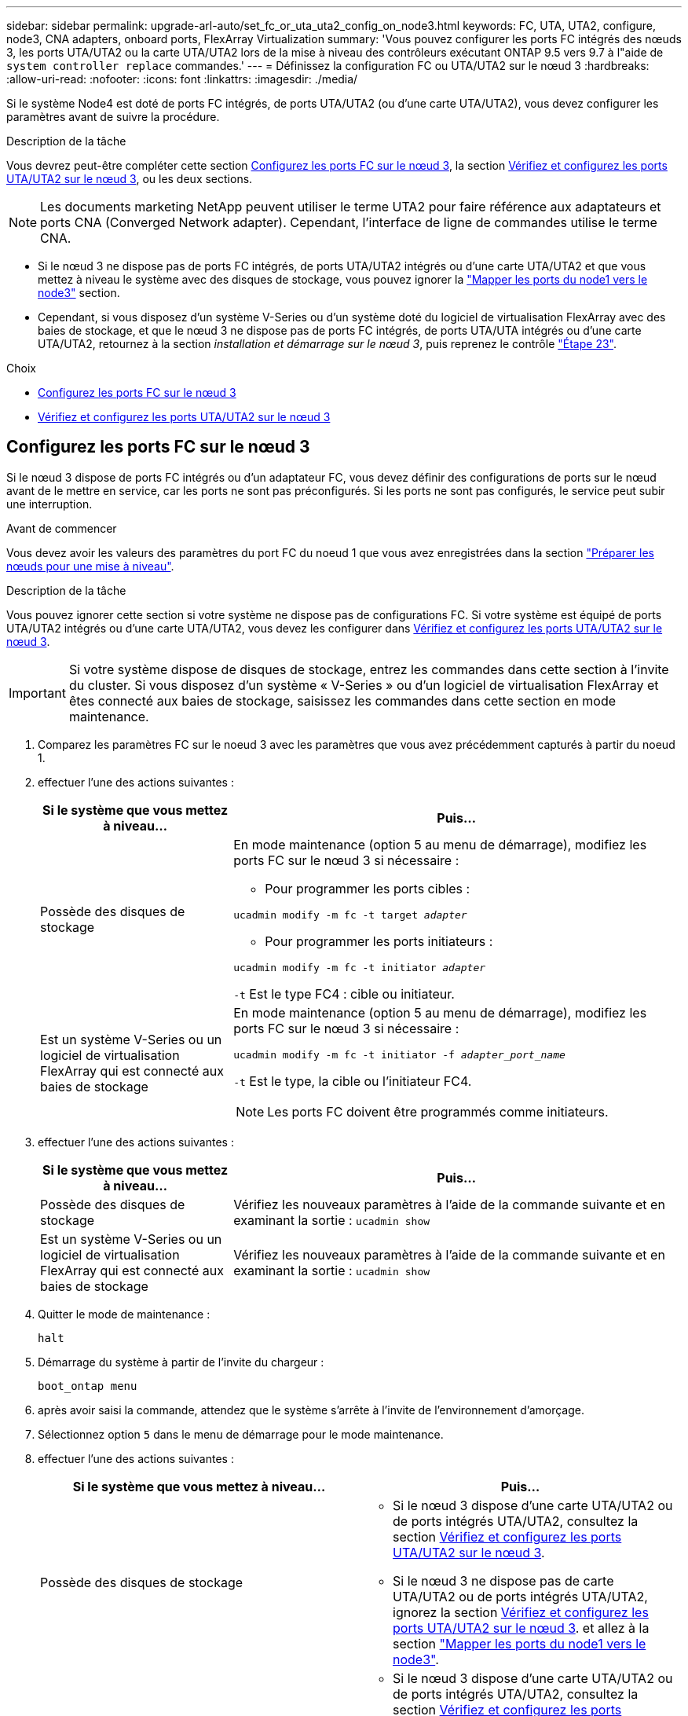 ---
sidebar: sidebar 
permalink: upgrade-arl-auto/set_fc_or_uta_uta2_config_on_node3.html 
keywords: FC, UTA, UTA2, configure, node3, CNA adapters, onboard ports, FlexArray Virtualization 
summary: 'Vous pouvez configurer les ports FC intégrés des nœuds 3, les ports UTA/UTA2 ou la carte UTA/UTA2 lors de la mise à niveau des contrôleurs exécutant ONTAP 9.5 vers 9.7 à l"aide de `system controller replace` commandes.' 
---
= Définissez la configuration FC ou UTA/UTA2 sur le nœud 3
:hardbreaks:
:allow-uri-read: 
:nofooter: 
:icons: font
:linkattrs: 
:imagesdir: ./media/


[role="lead"]
Si le système Node4 est doté de ports FC intégrés, de ports UTA/UTA2 (ou d'une carte UTA/UTA2), vous devez configurer les paramètres avant de suivre la procédure.

.Description de la tâche
Vous devrez peut-être compléter cette section <<Configurez les ports FC sur le nœud 3>>, la section <<Vérifiez et configurez les ports UTA/UTA2 sur le nœud 3>>, ou les deux sections.


NOTE: Les documents marketing NetApp peuvent utiliser le terme UTA2 pour faire référence aux adaptateurs et ports CNA (Converged Network adapter). Cependant, l'interface de ligne de commandes utilise le terme CNA.

* Si le nœud 3 ne dispose pas de ports FC intégrés, de ports UTA/UTA2 intégrés ou d'une carte UTA/UTA2 et que vous mettez à niveau le système avec des disques de stockage, vous pouvez ignorer la link:map_ports_node1_node3.html["Mapper les ports du node1 vers le node3"] section.
* Cependant, si vous disposez d'un système V-Series ou d'un système doté du logiciel de virtualisation FlexArray avec des baies de stockage, et que le nœud 3 ne dispose pas de ports FC intégrés, de ports UTA/UTA intégrés ou d'une carte UTA/UTA2, retournez à la section _installation et démarrage sur le nœud 3_, puis reprenez le contrôle link:install_boot_node3.html#auto_install3_step23["Étape 23"].


.Choix
* <<Configurez les ports FC sur le nœud 3>>
* <<Vérifiez et configurez les ports UTA/UTA2 sur le nœud 3>>




== Configurez les ports FC sur le nœud 3

Si le nœud 3 dispose de ports FC intégrés ou d'un adaptateur FC, vous devez définir des configurations de ports sur le nœud avant de le mettre en service, car les ports ne sont pas préconfigurés. Si les ports ne sont pas configurés, le service peut subir une interruption.

.Avant de commencer
Vous devez avoir les valeurs des paramètres du port FC du noeud 1 que vous avez enregistrées dans la section link:prepare_nodes_for_upgrade.html["Préparer les nœuds pour une mise à niveau"].

.Description de la tâche
Vous pouvez ignorer cette section si votre système ne dispose pas de configurations FC. Si votre système est équipé de ports UTA/UTA2 intégrés ou d'une carte UTA/UTA2, vous devez les configurer dans <<Vérifiez et configurez les ports UTA/UTA2 sur le nœud 3>>.


IMPORTANT: Si votre système dispose de disques de stockage, entrez les commandes dans cette section à l'invite du cluster. Si vous disposez d'un système « V-Series » ou d'un logiciel de virtualisation FlexArray et êtes connecté aux baies de stockage, saisissez les commandes dans cette section en mode maintenance.

. [[step1]]Comparez les paramètres FC sur le noeud 3 avec les paramètres que vous avez précédemment capturés à partir du noeud 1.
. [[step2]]effectuer l'une des actions suivantes :
+
[cols="30,70"]
|===
| Si le système que vous mettez à niveau... | Puis… 


| Possède des disques de stockage  a| 
En mode maintenance (option 5 au menu de démarrage), modifiez les ports FC sur le nœud 3 si nécessaire :

** Pour programmer les ports cibles :


`ucadmin modify -m fc -t target _adapter_`

** Pour programmer les ports initiateurs :


`ucadmin modify -m fc -t initiator _adapter_`

`-t` Est le type FC4 : cible ou initiateur.



| Est un système V-Series ou un logiciel de virtualisation FlexArray qui est connecté aux baies de stockage  a| 
En mode maintenance (option 5 au menu de démarrage), modifiez les ports FC sur le nœud 3 si nécessaire :

`ucadmin modify -m fc -t initiator -f _adapter_port_name_`

`-t` Est le type, la cible ou l'initiateur FC4.


NOTE: Les ports FC doivent être programmés comme initiateurs.

|===
. [[step3]]effectuer l'une des actions suivantes :
+
[cols="30,70"]
|===
| Si le système que vous mettez à niveau... | Puis… 


| Possède des disques de stockage | Vérifiez les nouveaux paramètres à l'aide de la commande suivante et en examinant la sortie :
`ucadmin show` 


| Est un système V-Series ou un logiciel de virtualisation FlexArray qui est connecté aux baies de stockage | Vérifiez les nouveaux paramètres à l'aide de la commande suivante et en examinant la sortie :
`ucadmin show` 
|===
. [[step4]]Quitter le mode de maintenance :
+
`halt`

. Démarrage du système à partir de l'invite du chargeur :
+
`boot_ontap menu`

. [[step6]]après avoir saisi la commande, attendez que le système s'arrête à l'invite de l'environnement d'amorçage.
. Sélectionnez option `5` dans le menu de démarrage pour le mode maintenance.


. [[auto_check3_step8]]effectuer l'une des actions suivantes :
+
|===
| Si le système que vous mettez à niveau... | Puis… 


| Possède des disques de stockage  a| 
** Si le nœud 3 dispose d'une carte UTA/UTA2 ou de ports intégrés UTA/UTA2, consultez la section <<Vérifiez et configurez les ports UTA/UTA2 sur le nœud 3>>.
** Si le nœud 3 ne dispose pas de carte UTA/UTA2 ou de ports intégrés UTA/UTA2, ignorez la section <<Vérifiez et configurez les ports UTA/UTA2 sur le nœud 3>>. et allez à la section link:map_ports_node1_node3.html["Mapper les ports du node1 vers le node3"].




| Est un système V-Series ou un logiciel de virtualisation FlexArray qui est connecté aux baies de stockage  a| 
** Si le nœud 3 dispose d'une carte UTA/UTA2 ou de ports intégrés UTA/UTA2, consultez la section <<Vérifiez et configurez les ports UTA/UTA2 sur le nœud 3>>.
** Si le nœud 3 ne dispose pas de carte UTA/UTA2 ou de ports intégrés UTA/UTA2, ignorez la section <<Vérifiez et configurez les ports UTA/UTA2 sur le nœud 3>> Et revenez à la section _Install and boot node3_ at RESUME at link:install_boot_node3.html#auto_install3_step23["Étape 23"].


|===




== Vérifiez et configurez les ports UTA/UTA2 sur le nœud 3

Si le nœud 3 est équipé de ports UTA/UTA2 intégrés ou d'une carte UTA/UTA2, vous devez vérifier la configuration des ports et éventuellement les reconfigurer, en fonction du mode d'utilisation du système mis à niveau.

.Avant de commencer
Vous devez disposer des modules SFP+ appropriés pour les ports UTA/UTA2.

.Description de la tâche
Si vous souhaitez utiliser un port UTA/UTA2 (Unified Target adapter) pour FC, vous devez d'abord vérifier la configuration du port.


NOTE: Les documents marketing NetApp peuvent utiliser le terme UTA2 pour faire référence aux adaptateurs et ports CNA. Cependant, l'interface de ligne de commandes utilise le terme CNA.

Vous pouvez utiliser le `ucadmin show` commande pour vérifier la configuration actuelle du port :

....
*> ucadmin show
         Current  Current    Pending   Pending      Admin
Adapter  Mode     Type       Mode      Type         Status
-------  -------  -------    --------  ----------   --------
0e      fc        target     -         initiator    offline
0f      fc        target     -         initiator    offline
0g      fc        target     -         initiator    offline
0h      fc        target     -         initiator    offline
1a      fc        target     -         -            online
1b      fc        target     -         -            online
6 entries were displayed.
....
Les ports UTA2 peuvent être configurés en mode FC natif ou UTA/UTA2. Le mode FC prend en charge les initiateurs FC et la cible FC ; le mode UTA/UTA2 permet d'utiliser simultanément le trafic NIC et FCoE sur la même interface SFP+ 10 GbE et prend en charge les cibles FC.

Il est possible de trouver des ports UTA2 sur un adaptateur ou un contrôleur et de bénéficier des configurations suivantes, mais vous devez vérifier la configuration des ports UTA/UTA2 sur le nœud 3 et la modifier si nécessaire :

* Les cartes UTA/UTA2 commandées lors de la commande du contrôleur sont configurées avant l'expédition pour avoir la personnalité que vous demandez.
* Les cartes UTA/UTA2 commandées séparément du contrôleur sont fournies avec la personnalité de la cible FC par défaut.
* Les ports UTA/UTA2 intégrés dans les nouveaux contrôleurs sont configurés avant l'expédition pour personnaliser votre demande.
+

WARNING: *Attention* : si votre système dispose de disques de stockage, entrez les commandes de cette section à l'invite du cluster, sauf si vous êtes invité à passer en mode Maintenance. Si vous disposez d'un système V- Series ou d'un logiciel de virtualisation FlexArray et êtes connecté aux baies de stockage, vous pouvez saisir les commandes de cette section à l'invite du mode maintenance. Vous devez être en mode de maintenance pour configurer les ports UTA/UTA2.



.Étapes
. [[step1]]Vérifiez la configuration actuelle des ports en entrant la commande suivante sur le noeud 3 :
+
[cols="30,70"]
|===
| Si le système... | Puis… 


| Possède des disques de stockage | Aucune action requise. 


| Est un système V-Series ou un logiciel de virtualisation FlexArray qui est connecté aux baies de stockage | `ucadmin show` 
|===
+
Un résultat similaire à l'exemple suivant s'affiche :

+
....
*> ucadmin show
         Current  Current     Pending   Pending    Admin
Adapter  Mode     Type        Mode      Type       Status
-------  -------  ---------   -------   --------   ---------
0e      fc        initiator   -         -          online
0f      fc        initiator   -         -          online
0g      cna       target      -         -          online
0h      cna       target      -         -          online
0e      fc        initiator   -         -          online
0f      fc        initiator   -         -          online
0g      cna       target      -         -          online
0h      cna       target      -         -          online
*>
....
. [[step2]]si le module SFP+ actuel ne correspond pas à l'utilisation souhaitée, remplacez-le par le module SFP+ approprié.
+
Contactez votre ingénieur commercial NetApp pour obtenir le module SFP+ approprié.

. [[step3]]examiner la sortie du `ucadmin show` Déterminez si les ports UTA/UTA2 ont le profil souhaité.
. [[step4]]effectuer l'une des actions suivantes :
+
[cols="30,70"]
|===
| Si les ports UTA/UTA2... | Puis… 


| N'avez pas la personnalité que vous voulez | Accédez à <<auto_check3_step5,Étape 5>>. 


| Avoir la personnalité que vous voulez | Passez aux étapes 5 à 12 et passez à <<auto_check3_step13,Étape 13>>. 
|===
. [[auto_check3_step5]]effectuer l'une des actions suivantes :
+
[cols="30,70"]
|===
| Si vous configurez... | Puis… 


| Ports sur carte UTA/UTA2 | Accédez à <<auto_check3_step7,Étape 7>> 


| Ports UTA/UTA2 intégrés | Ignorez l'étape 7 et passez à <<auto_check3_step8,Étape 8>>. 
|===
. [[step6]]]si l'adaptateur est en mode initiateur et si le port UTA/UTA2 est en ligne, mettez le port UTA/UTA2 hors ligne :
+
`storage disable adapter _adapter_name_`

+
Les adaptateurs en mode cible sont automatiquement hors ligne en mode maintenance.

. [[auto_check3_step7]]si la configuration actuelle ne correspond pas à l'utilisation souhaitée, modifiez la configuration comme nécessaire :
+
`ucadmin modify -m fc|cna -t initiator|target _adapter_name_`

+
** `-m` est le mode personnalité, `fc` ou `cna`.
** `-t` Est de type FC4, `target` ou `initiator`.
+

NOTE: Vous devez utiliser un initiateur FC pour les lecteurs de bande, les systèmes de virtualisation FlexArray et les configurations MetroCluster. Vous devez utiliser la cible FC pour les clients SAN.



. [[auto_check3_step8]]Vérifiez les paramètres :
+
`ucadmin show`

. [[step9]]Vérifiez les paramètres :
+
[cols="30,70"]
|===
| Si le système... | Puis… 


| Possède des disques de stockage | `ucadmin show` 


| Est un système V-Series ou un logiciel de virtualisation FlexArray qui est connecté aux baies de stockage | `ucadmin show` 
|===
+
Le résultat des exemples suivants montre que le type FC4 d'adaptateur « 1b » passe à `initiator` et que le mode des adaptateurs « 2a » et « 2b » passe à `cna`:

+
....
*> ucadmin show
         Current    Current     Pending  Pending     Admin
Adapter  Mode       Type        Mode     Type        Status
-------  --------   ----------  -------  --------    --------
1a       fc         initiator   -        -           online
1b       fc         target      -        initiator   online
2a       fc         target      cna      -           online
2b       fc         target      cna      -           online
*>
....
. [[step10]]placez n'importe quel port cible en ligne en entrant l'une des commandes suivantes, une fois pour chaque port :
+
[cols="30,70"]
|===
| Si le système... | Puis… 


| Possède des disques de stockage | `network fcp adapter modify -node _node_name_ -adapter _adapter_name_ -state up` 


| Est un système V-Series ou un logiciel de virtualisation FlexArray qui est connecté aux baies de stockage | `fcp config _adapter_name_ up` 
|===
. [[step11]]Connectez le câble du port.


. [[auto_check3_step12]]effectuer l'une des actions suivantes :


[cols="35,65"]
|===
| Si le système... | Alors... 


| Possède des disques de stockage | Accédez à link:map_ports_node1_node3.html["Mapper les ports du node1 vers le node3"] 


| Est un système V-Series ou est doté du logiciel de virtualisation FlexArray et est connecté aux baies de stockage | Retournez à _Install and boot node3_ et reprenez la section à link:install_boot_node3.html#auto_install3_step23["Étape 23"]. 
|===
. [[auto_check3_step13]]Quitter le mode maintenance :
+
`halt`

. [[step14]]démarrez le nœud dans le menu d'amorçage en exécutant `boot_ontap menu`. Si vous migrez vers une A800, rendez-vous sur <<auto_check3_step23,Étape 23>>.


. [[auto9597_check_node3_step15]]]sur le noeud 3, allez au menu de démarrage à l'aide de 22/7 et sélectionnez l'option masquée `boot_after_controller_replacement`. À l'invite, entrez node1 pour réaffecter les disques du nœud1 au nœud3, comme dans l'exemple suivant.
+
.Développez l'exemple de sortie de la console
[%collapsible]
====
[listing]
----
LOADER-A> boot_ontap menu
...
*******************************
*                             *
* Press Ctrl-C for Boot Menu. *
*                             *
*******************************
.
.
Please choose one of the following:
(1) Normal Boot.
(2) Boot without /etc/rc.
(3) Change password.
(4) Clean configuration and initialize all disks.
(5) Maintenance mode boot.
(6) Update flash from backup config.
(7) Install new software first.
(8) Reboot node.
(9) Configure Advanced Drive Partitioning.
Selection (1-9)? 22/7
.
.
(boot_after_controller_replacement)   Boot after controller upgrade
(9a)                                  Unpartition all disks and remove their ownership information.
(9b)                                  Clean configuration and initialize node with partitioned disks.
(9c)                                  Clean configuration and initialize node with whole disks.
(9d)                                  Reboot the node.
(9e)                                  Return to main boot menu.

Please choose one of the following:

(1) Normal Boot.
(2) Boot without /etc/rc.
(3) Change password.
(4) Clean configuration and initialize all disks.
(5) Maintenance mode boot.
(6) Update flash from backup config.
(7) Install new software first.
(8) Reboot node.
(9) Configure Advanced Drive Partitioning.
Selection (1-9)? boot_after_controller_replacement
.
This will replace all flash-based configuration with the last backup to
disks. Are you sure you want to continue?: yes
.
.
Controller Replacement: Provide name of the node you would like to replace: <name of the node being replaced>
.
.
Changing sysid of node <node being replaced> disks.
Fetched sanown old_owner_sysid = 536953334 and calculated old sys id = 536953334
Partner sysid = 4294967295, owner sysid = 536953334
.
.
.
Terminated
<node reboots>
.
.
System rebooting...
.
Restoring env file from boot media...
copy_env_file:scenario = head upgrade
Successfully restored env file from boot media...
.
.
System rebooting...
.
.
.
WARNING: System ID mismatch. This usually occurs when replacing a boot device or NVRAM cards!
Override system ID? {y|n} y
Login:
...
----
====
. Si le système passe en boucle de redémarrage avec le message `no disks found`, c'est parce qu'il a réinitialisé les ports en mode cible et qu'il n'est donc pas en mesure de voir les disques. Passez à <<auto_check3_step17,Étape 17>> à <<auto_check3_step22,Étape 22>> pour résoudre ce problème.
. [[auto_check3_step17]]appuyez sur `Ctrl-C` dans le cas de l'autoboot, cette variable permet d'arrêter le nœud sur le `LOADER>` à l'invite.
. [[step18]]à l'invite du chargeur, entrer en mode maintenance :
+
`boot_ontap maint`

. [[step19]]en mode maintenance, affichez tous les ports initiateurs précédemment définis qui sont maintenant en mode cible :
+
`ucadmin show`

+
Modifier les ports en mode initiateur :

+
`ucadmin modify -m fc -t initiator -f _adapter name_`

. [[step20]]Vérifiez que les ports ont été modifiés en mode initiateur :
+
`ucadmin show`

. [[step21]]Quitter le mode maintenance :
+
`halt`

+
[NOTE]
====
Si vous effectuez une mise à niveau à partir d'un système prenant en charge des disques externes vers un système qui prend également en charge des disques externes, accédez à <<auto_check3_step22,Étape 22>>.

Si vous mettez à niveau à partir d'un système prenant en charge des disques externes vers un système prenant en charge des disques internes et externes, par exemple un système AFF A800, rendez-vous sur <<auto_check3_step23,Étape 23>>.

====
. [[auto_check3_step22]]à l'invite du chargeur, démarrez :
+
`boot_ontap menu`

+
Maintenant, au démarrage, le nœud peut détecter tous les disques qui lui étaient précédemment affectés et peut démarrer comme prévu.

+
Lorsque les nœuds de cluster que vous remplacez utilisent le chiffrement de volume root, le logiciel ONTAP ne peut pas lire les informations de volume des disques. Restaurer les clés du volume root:

+
.. Revenir au menu de démarrage spécial :
`LOADER> boot_ontap menu`
+
[listing]
----
Please choose one of the following:
(1) Normal Boot.
(2) Boot without /etc/rc.
(3) Change password.
(4) Clean configuration and initialize all disks.
(5) Maintenance mode boot.
(6) Update flash from backup config.
(7) Install new software first.
(8) Reboot node.
(9) Configure Advanced Drive Partitioning.
(10) Set Onboard Key Manager recovery secrets.
(11) Configure node for external key management.

Selection (1-11)? 10
----
.. Sélectionnez *(10) définir les secrets de récupération du gestionnaire de clés intégré*
.. Entrez `y` à l'invite suivante :
+
`This option must be used only in disaster recovery procedures. Are you sure? (y or n): y`

.. À l'invite, entrez la phrase de passe du gestionnaire de clés.
.. Entrez les données de sauvegarde lorsque vous y êtes invité.
+

NOTE: Vous devez avoir obtenu la phrase de passe et les données de sauvegarde dans le link:prepare_nodes_for_upgrade.html["Préparer les nœuds pour une mise à niveau"] section de cette procédure.

.. Une fois que le système a de nouveau démarré dans le menu de démarrage spécial, exécutez l'option *(1) démarrage normal*
+

NOTE: Il se peut que vous rencontriez une erreur à ce stade. Si une erreur se produit, répétez les sous-étapes de la section <<auto_check3_step22,Étape 22>> jusqu'à ce que le système démarre normalement.



. [[auto_check3_step23]]si vous effectuez une mise à niveau depuis un système avec des disques externes vers un système qui prend en charge des disques internes et externes (systèmes AFF A800, par exemple), définissez l'agrégat node1 comme agrégat racine pour confirmer que ce dernier démarre depuis l'agrégat racine du nœud1. Pour définir l'agrégat root, aller au menu de boot et faire une sélection `5` pour passer en mode maintenance.
+

CAUTION: *Vous devez exécuter les sous-étapes suivantes dans l'ordre exact indiqué ; le non-respect de cette consigne peut entraîner une panne ou même une perte de données.*

+
La procédure suivante définit le nœud 3 pour démarrer à partir de l'agrégat racine du nœud 1 :

+
.. Passer en mode maintenance :
+
`boot_ontap maint`

.. Vérifier les informations RAID, plex et checksum du noeud 1 :
+
`aggr status -r`

.. Vérifier le statut de l'agrégat du nœud 1 :
+
`aggr status`

.. Si nécessaire, mettre l'agrégat du nœud 1 en ligne :
+
`aggr_online root_aggr_from___node1__`

.. Empêcher le démarrage du nœud 3 à partir de son agrégat racine d'origine :
+
`aggr offline _root_aggr_on_node3_`

.. Définir l'agrégat racine du nœud 1 en tant que nouvel agrégat racine pour le nœud 3 :
+
`aggr options aggr_from___node1__ root`

.. Vérifier que l'agrégat racine du nœud 3 est hors ligne et que l'agrégat racine des disques transférées depuis le nœud 1 est en ligne et défini à la racine :
+
`aggr status`

+

NOTE: Si vous ne procédez pas à la sous-étape précédente, le noeud 3 risque de démarrer à partir de l'agrégat racine interne, ou le système peut supposer qu'une nouvelle configuration de cluster existe ou vous inviter à en identifier une.

+
Voici un exemple de sortie de la commande :

+
[listing]
----
 -----------------------------------------------------------------
 Aggr                 State    Status             Options

 aggr0_nst_fas8080_15 online   raid_dp, aggr      root, nosnap=on
                               fast zeroed
                               64-bit

 aggr0                offline  raid_dp, aggr      diskroot
                               fast zeroed
                               64-bit
 -----------------------------------------------------------------
----



